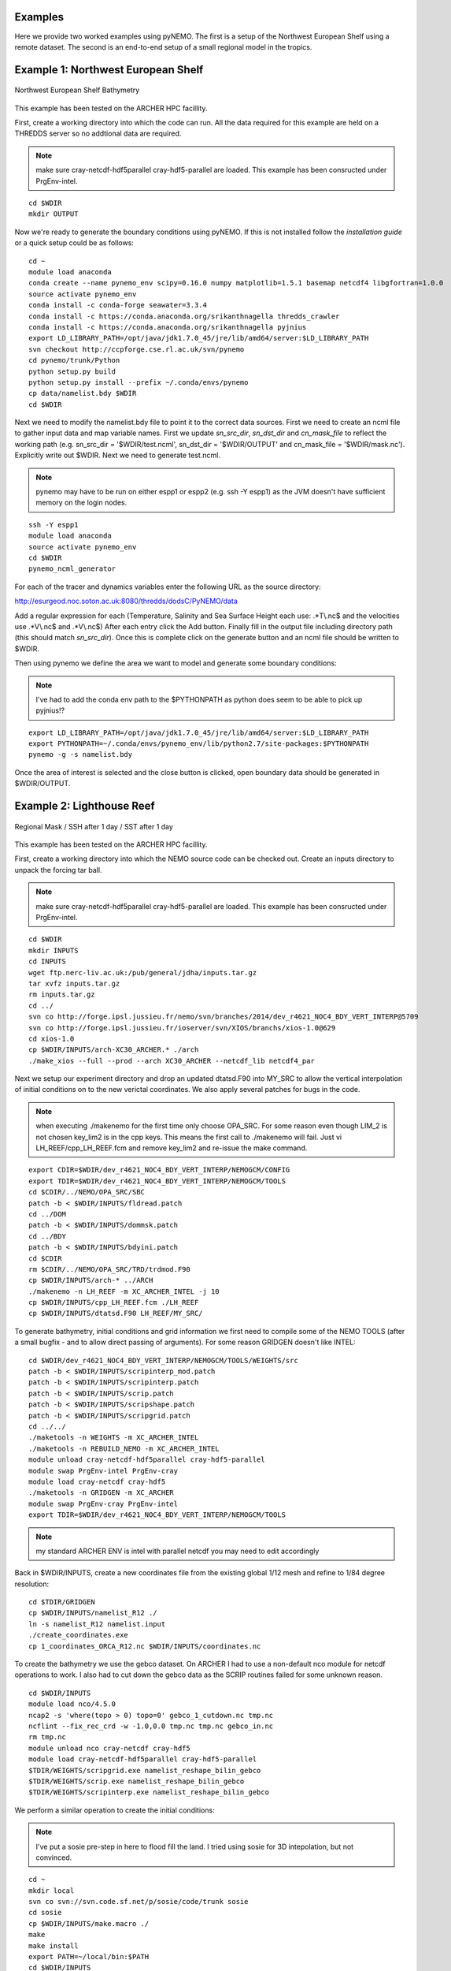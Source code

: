 Examples
========
Here we provide two worked examples using pyNEMO. The first is a setup of the Northwest European Shelf using
a remote dataset. The second is an end-to-end setup of a small regional model in the tropics.

Example 1: Northwest European Shelf
===================================


.. figure:: _static/eg1.png 
   :align:   center

   Northwest European Shelf Bathymetry
   

This example has been tested on the ARCHER HPC facillity.

First, create a working directory into which the code can
run. All the data required for this example are held on a
THREDDS server so no addtional data are required.

.. note:: make sure cray-netcdf-hdf5parallel cray-hdf5-parallel are loaded.
          This example has been consructed under PrgEnv-intel.

::

   cd $WDIR
   mkdir OUTPUT

Now we're ready to generate the boundary conditions using pyNEMO. 
If this is not installed follow the `installation guide` or a quick
setup could be as follows:

:: 

   cd ~
   module load anaconda
   conda create --name pynemo_env scipy=0.16.0 numpy matplotlib=1.5.1 basemap netcdf4 libgfortran=1.0.0
   source activate pynemo_env
   conda install -c conda-forge seawater=3.3.4
   conda install -c https://conda.anaconda.org/srikanthnagella thredds_crawler
   conda install -c https://conda.anaconda.org/srikanthnagella pyjnius
   export LD_LIBRARY_PATH=/opt/java/jdk1.7.0_45/jre/lib/amd64/server:$LD_LIBRARY_PATH
   svn checkout http://ccpforge.cse.rl.ac.uk/svn/pynemo
   cd pynemo/trunk/Python
   python setup.py build
   python setup.py install --prefix ~/.conda/envs/pynemo
   cp data/namelist.bdy $WDIR
   cd $WDIR

Next we need to modify the namelist.bdy file to point it to the correct
data sources. First we need to create an ncml file to gather input data 
and map variable names. First we update *sn_src_dir*, *sn_dst_dir* and
*cn_mask_file* to reflect the working path (e.g. sn_src_dir = '$WDIR/test.ncml', 
sn_dst_dir = '$WDIR/OUTPUT' and cn_mask_file = '$WDIR/mask.nc'). 
Explicitly write out $WDIR. Next we need to generate test.ncml.

.. note:: pynemo may have to be run on either espp1 or espp2 (e.g. ssh -Y espp1) 
          as the JVM doesn't have sufficient memory on the login nodes.

::

   ssh -Y espp1
   module load anaconda
   source activate pynemo_env
   cd $WDIR 
   pynemo_ncml_generator   

For each of the tracer and dynamics variables enter the following URL as
the source directory:

http://esurgeod.noc.soton.ac.uk:8080/thredds/dodsC/PyNEMO/data

Add a regular expression for each (Temperature, Salinity and Sea Surface 
Height each use: .\*T\\.nc$ and the velocities use .\*V\\.nc$ and .\*V\\.nc$)
After each entry click the Add button. Finally fill in the output file 
including directory path (this should match *sn_src_dir*). Once this is complete
click on the generate button and an ncml file should be written to $WDIR.

Then using pynemo we define the area we want to model and generate some 
boundary conditions:

.. note:: I've had to add the conda env path to the $PYTHONPATH as python does
          seem to be able to pick up pyjnius!?

::

   export LD_LIBRARY_PATH=/opt/java/jdk1.7.0_45/jre/lib/amd64/server:$LD_LIBRARY_PATH
   export PYTHONPATH=~/.conda/envs/pynemo_env/lib/python2.7/site-packages:$PYTHONPATH
   pynemo -g -s namelist.bdy
 
Once the area of interest is selected and the close button is clicked,
open boundary data should be generated in $WDIR/OUTPUT.


Example 2: Lighthouse Reef
==========================

.. figure:: _static/eg2.png 
   :align:   center

   Regional Mask / SSH after 1 day / SST after 1 day
   

This example has been tested on the ARCHER HPC facillity.

First, create a working directory into which the NEMO 
source code can be checked out. Create an inputs directory
to unpack the forcing tar ball.

.. note:: make sure cray-netcdf-hdf5parallel cray-hdf5-parallel are loaded.
          This example has been consructed under PrgEnv-intel.

::

   cd $WDIR
   mkdir INPUTS
   cd INPUTS
   wget ftp.nerc-liv.ac.uk:/pub/general/jdha/inputs.tar.gz
   tar xvfz inputs.tar.gz
   rm inputs.tar.gz
   cd ../
   svn co http://forge.ipsl.jussieu.fr/nemo/svn/branches/2014/dev_r4621_NOC4_BDY_VERT_INTERP@5709
   svn co http://forge.ipsl.jussieu.fr/ioserver/svn/XIOS/branchs/xios-1.0@629
   cd xios-1.0
   cp $WDIR/INPUTS/arch-XC30_ARCHER.* ./arch
   ./make_xios --full --prod --arch XC30_ARCHER --netcdf_lib netcdf4_par

Next we setup our experiment directory and drop an updated 
dtatsd.F90 into MY_SRC to allow the vertical interpolation 
of initial conditions on to the new verictal coordinates. 
We also apply several patches for bugs in the code. 

.. note:: when executing ./makenemo for the first time only choose OPA_SRC.
          For some reason even though LIM_2 is not chosen key_lim2 is
          in the cpp keys. This means the first call to ./makenemo will fail.
          Just vi LH_REEF/cpp_LH_REEF.fcm and remove key_lim2 and re-issue
          the make command.

::

   export CDIR=$WDIR/dev_r4621_NOC4_BDY_VERT_INTERP/NEMOGCM/CONFIG
   export TDIR=$WDIR/dev_r4621_NOC4_BDY_VERT_INTERP/NEMOGCM/TOOLS
   cd $CDIR/../NEMO/OPA_SRC/SBC
   patch -b < $WDIR/INPUTS/fldread.patch
   cd ../DOM 
   patch -b < $WDIR/INPUTS/dommsk.patch
   cd ../BDY
   patch -b < $WDIR/INPUTS/bdyini.patch
   cd $CDIR
   rm $CDIR/../NEMO/OPA_SRC/TRD/trdmod.F90
   cp $WDIR/INPUTS/arch-* ../ARCH
   ./makenemo -n LH_REEF -m XC_ARCHER_INTEL -j 10
   cp $WDIR/INPUTS/cpp_LH_REEF.fcm ./LH_REEF
   cp $WDIR/INPUTS/dtatsd.F90 LH_REEF/MY_SRC/ 

To generate bathymetry, initial conditions and grid information
we first need to compile some of the NEMO TOOLS (after a small
bugfix - and to allow direct passing of arguments). For some 
reason GRIDGEN doesn't like INTEL:

::

   cd $WDIR/dev_r4621_NOC4_BDY_VERT_INTERP/NEMOGCM/TOOLS/WEIGHTS/src
   patch -b < $WDIR/INPUTS/scripinterp_mod.patch
   patch -b < $WDIR/INPUTS/scripinterp.patch
   patch -b < $WDIR/INPUTS/scrip.patch
   patch -b < $WDIR/INPUTS/scripshape.patch
   patch -b < $WDIR/INPUTS/scripgrid.patch
   cd ../../
   ./maketools -n WEIGHTS -m XC_ARCHER_INTEL
   ./maketools -n REBUILD_NEMO -m XC_ARCHER_INTEL
   module unload cray-netcdf-hdf5parallel cray-hdf5-parallel
   module swap PrgEnv-intel PrgEnv-cray
   module load cray-netcdf cray-hdf5
   ./maketools -n GRIDGEN -m XC_ARCHER
   module swap PrgEnv-cray PrgEnv-intel
   export TDIR=$WDIR/dev_r4621_NOC4_BDY_VERT_INTERP/NEMOGCM/TOOLS

.. note:: my standard ARCHER ENV is intel with parallel netcdf you may need to edit accordingly

Back in $WDIR/INPUTS, create a new coordinates file from the
existing global 1/12 mesh and refine to 1/84 degree resolution: 

::
 
   cd $TDIR/GRIDGEN
   cp $WDIR/INPUTS/namelist_R12 ./
   ln -s namelist_R12 namelist.input
   ./create_coordinates.exe 
   cp 1_coordinates_ORCA_R12.nc $WDIR/INPUTS/coordinates.nc

To create the bathymetry we use the gebco dataset. On ARCHER I
had to use a non-default nco module for netcdf operations to work.
I also had to cut down the gebco data as the SCRIP routines failed
for some unknown reason.

::

   cd $WDIR/INPUTS
   module load nco/4.5.0
   ncap2 -s 'where(topo > 0) topo=0' gebco_1_cutdown.nc tmp.nc
   ncflint --fix_rec_crd -w -1.0,0.0 tmp.nc tmp.nc gebco_in.nc
   rm tmp.nc
   module unload nco cray-netcdf cray-hdf5
   module load cray-netcdf-hdf5parallel cray-hdf5-parallel
   $TDIR/WEIGHTS/scripgrid.exe namelist_reshape_bilin_gebco
   $TDIR/WEIGHTS/scrip.exe namelist_reshape_bilin_gebco
   $TDIR/WEIGHTS/scripinterp.exe namelist_reshape_bilin_gebco
    
We perform a similar operation to create the initial conditions:

.. note:: I've put a sosie pre-step in here to flood fill the land. 
          I tried using sosie for 3D intepolation, but not convinced.

::

   cd ~
   mkdir local 
   svn co svn://svn.code.sf.net/p/sosie/code/trunk sosie
   cd sosie
   cp $WDIR/INPUTS/make.macro ./
   make
   make install
   export PATH=~/local/bin:$PATH   
   cd $WDIR/INPUTS
   sosie.x -f initcd_votemper.namelist
   sosie.x -f initcd_vosaline.namelist
   $TDIR/WEIGHTS/scripgrid.exe namelist_reshape_bilin_initcd_votemper
   $TDIR/WEIGHTS/scrip.exe namelist_reshape_bilin_initcd_votemper
   $TDIR/WEIGHTS/scripinterp.exe namelist_reshape_bilin_initcd_votemper
   $TDIR/WEIGHTS/scripinterp.exe namelist_reshape_bilin_initcd_vosaline

Finally we setup weights files for the atmospheric forcing:

::

   $TDIR/WEIGHTS/scripgrid.exe namelist_reshape_bilin_atmos
   $TDIR/WEIGHTS/scrip.exe namelist_reshape_bilin_atmos
   $TDIR/WEIGHTS/scripshape.exe namelist_reshape_bilin_atmos
   $TDIR/WEIGHTS/scrip.exe namelist_reshape_bicubic_atmos
   $TDIR/WEIGHTS/scripshape.exe namelist_reshape_bicubic_atmos


Next step is to create the mesh and mask files that will be used 
in the generation of the open boundary conditions:

::

   cd $CDIR
   cp $WDIR/INPUTS/cpp_LH_REEF.fcm LH_REEF/
   ln -s $WDIR/INPUTS/bathy_meter.nc $CDIR/LH_REEF/EXP00/bathy_meter.nc 
   ln -s $WDIR/INPUTS/coordinates.nc $CDIR/LH_REEF/EXP00/coordinates.nc 
   cp $WDIR/INPUTS/runscript $CDIR/LH_REEF/EXP00
   cp $WDIR/INPUTS/namelist_cfg $CDIR/LH_REEF/EXP00/namelist_cfg
   cp $WDIR/INPUTS/namelist_ref $CDIR/LH_REEF/EXP00/namelist_ref
   ./makenemo clean
   ./makenemo -n LH_REEF -m XC_ARCHER_INTEL -j 10
   cd LH_REEF/EXP00
   ln -s $WDIR/xios-1.0/bin/xios_server.exe xios_server.exe
   qsub -q short runscript


If that works, we then need to rebuild the mesh and mask files in 
to single files for the next step:

::

   $TDIR/REBUILD_NEMO/rebuild_nemo -t 24 mesh_zgr 96
   $TDIR/REBUILD_NEMO/rebuild_nemo -t 24 mesh_hgr 96
   $TDIR/REBUILD_NEMO/rebuild_nemo -t 24 mask 96
   mv mesh_zgr.nc mesh_hgr.nc mask.nc $WDIR/INPUTS
   rm mesh_* mask_* LH_REEF_0000*
   cd $WDIR/INPUTS

Now we're ready to generate the boundary conditions using pyNEMO. 
If this is not installed follow the `installation guide` or a quick
setup could be as follows:

:: 

   cd ~
   module load anaconda
   conda create --name pynemo_env python scipy numpy matplotlib basemap netcdf4   
   source activate pynemo_env
   conda install -c https://conda.anaconda.org/srikanthnagella seawater
   conda install -c https://conda.anaconda.org/srikanthnagella thredds_crawler
   conda install -c https://conda.anaconda.org/srikanthnagella pyjnius
   export LD_LIBRARY_PATH=/opt/java/jdk1.7.0_45/jre/lib/amd64/server:$LD_LIBRARY_PATH
   svn checkout http://ccpforge.cse.rl.ac.uk/svn/pynemo
   cd pynemo/trunk/Python
   python setup.py build
   python setup.py install --prefix ~/.conda/envs/pynemo
   cd $WDIR/INPUTS

Start up pynemo and generate boundary conditions. First we need to
create a few ncml files to gather input data and map variable names.
Then using pynemo we define the area we want to model:

.. note:: pynemo may have to be run on either espp1 or espp2 (e.g. ssh -Y espp1) 
          as the JVM doesn't have sufficient memory on the login nodes.

::

   ssh -Y espp1
   module load anaconda
   source activate pynemo_env
   cd $WDIR/INPUTS 
   pynemo_ncml_generator   

.. note:: The ncml files already exist in the INPUTS directory. There is no need
          generate them. It's a little tricky at the momment as the ncml generator
          doesn't have all the functionality required for this example. Next step
          is to fire up pynemo. You can change the mask or accept the default by just
          hitting the close button (that really should say 'build' or 'go' or such like).
          Also I've had to add the conda env path to the $PYTHONPATH as python does
          seem to be able to pick up pyjnius!?

::

   export LD_LIBRARY_PATH=/opt/java/jdk1.7.0_45/jre/lib/amd64/server:$LD_LIBRARY_PATH
   export PYTHONPATH=~/.conda/envs/pynemo_env/lib/python2.7/site-packages:$PYTHONPATH
   pynemo -g -s namelist.bdy

Let's have a go at running the model after exiting espp1 (after a few variable
renamings, due to inconsistencies to be ironed out):

::
 
   exit
   cd $WDIR/INPUTS
   module unload cray-netcdf-hdf5parallel cray-hdf5-parallel
   module load nco/4.5.0
   ncrename -v deptht,gdept LH_REEF_bdyT_y1980m01.nc
   ncrename -v depthu,gdepu LH_REEF_bdyU_y1980m01.nc
   ncrename -v depthv,gdepv LH_REEF_bdyV_y1980m01.nc
   module unload nco
   module load cray-netcdf-hdf5parallel cray-hdf5-parallel
   cd $CDIR/LH_REEF/EXP00
   ln -s $WDIR/INPUTS/coordinates.bdy.nc $CDIR/LH_REEF/EXP00/coordinates.bdy.nc 
   sed -e 's/nn_msh      =    3/nn_msh      =    0/' namelist_cfg > tmp
   sed -e 's/nn_itend    =      1/nn_itend    =       1440 /' tmp > namelist_cfg
   cp $WDIR/INPUTS/*.xml ./
   qsub -q short runscript
